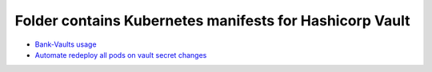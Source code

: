 ********************************************************
Folder contains Kubernetes manifests for Hashicorp Vault
********************************************************

* `Bank-Vaults usage <https://github.com/jamalshahverdiev/vault/tree/main/bank-vaults>`_
* `Automate redeploy all pods on vault secret changes <https://github.com/jamalshahverdiev/vault/tree/main/vault-secrets-update-pod-restarts>`_
